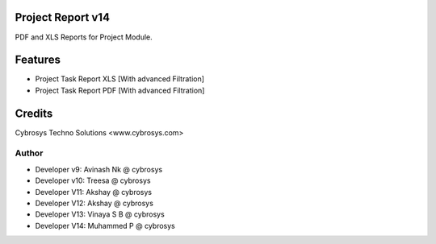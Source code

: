 Project Report v14
==================
PDF and XLS Reports for Project Module.


Features
========
* Project Task Report XLS [With advanced Filtration]
* Project Task Report PDF [With advanced Filtration]

Credits
=======
Cybrosys Techno Solutions <www.cybrosys.com>

Author
------
*  Developer v9: Avinash Nk @ cybrosys
*  Developer v10: Treesa @ cybrosys
*  Developer V11: Akshay @ cybrosys
*  Developer V12: Akshay @ cybrosys
*  Developer V13: Vinaya S B @ cybrosys
*  Developer V14: Muhammed P @ cybrosys

